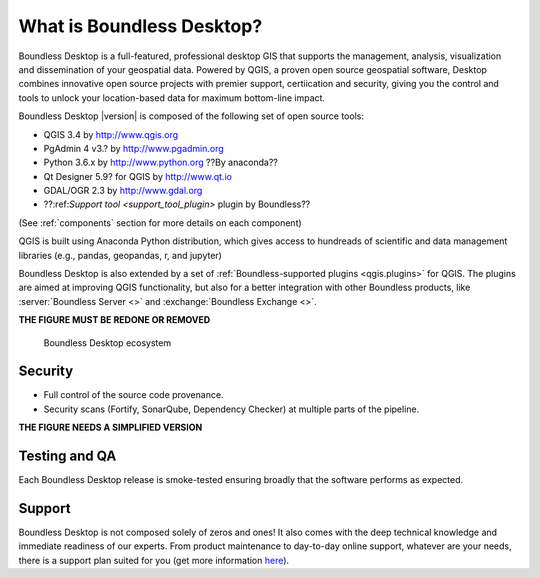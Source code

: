 .. _what_is_boundless_desktop:

What is Boundless Desktop?
==========================

Boundless Desktop is a full-featured, professional desktop GIS that supports the management,
analysis, visualization and dissemination of your geospatial data. Powered by QGIS, a proven
open source geospatial software, Desktop combines innovative open source projects with
premier support, certiication and security, giving you the control and tools to unlock your
location-based data for maximum bottom-line impact.

Boundless Desktop |version| is composed of the following set of open source
tools:

* QGIS 3.4 by http://www.qgis.org
* PgAdmin 4 v3.? by `<http://www.pgadmin.org>`_
* Python 3.6.x by `<http://www.python.org>`_  ??By anaconda??
* Qt Designer 5.9? for QGIS by `<http://www.qt.io>`_
* GDAL/OGR 2.3 by `<http://www.gdal.org>`_
* ??:ref:`Support tool <support_tool_plugin>` plugin by Boundless??

(See :ref:`components` section for more details on each component)

QGIS is built using Anaconda Python distribution, which gives access to
hundreads of scientific and data management libraries (e.g., pandas, geopandas,
r, and jupyter)

Boundless Desktop is also extended by a set of :ref:`Boundless-supported plugins
<qgis.plugins>` for QGIS. The plugins are aimed at improving QGIS functionality,
but also for a better integration with other Boundless products, like
:server:`Boundless Server <>` and :exchange:`Boundless Exchange <>`.

**THE FIGURE MUST BE REDONE OR REMOVED**

.. figure:: img/boundless_desktop_simplified_ecosystem.png

   Boundless Desktop ecosystem

.. Commenting until necessary The central element of our QGIS installation is the
   :bd_plugins:`Boundless connect plugin <connect/1.1>`, which acts
   as a single entry point to Boundless technology and content for QGIS. This
   provides access to :connect:`Boundless Connect <>`
   content, which currently includes Boundless-supported plugins, basemaps,
   and knowledge-based content, like documentation, tutorials and lessons
   for lessons plugins.

Security
--------

- Full control of the source code provenance.
- Security scans (Fortify, SonarQube, Dependency Checker) at multiple parts of
  the pipeline.

**THE FIGURE NEEDS A SIMPLIFIED VERSION**

.. figure:: img/BD_2.0_pipeline.png

Testing and QA
--------------

Each Boundless Desktop release is smoke-tested ensuring broadly that the software performs as expected.

Support
-------

Boundless Desktop is not composed solely of zeros and ones! It also comes with
the deep technical knowledge and immediate readiness of our experts. From
product maintenance to day-to-day online support, whatever are your needs,
there is a support plan suited for you (get more information
`here <https://boundlessgeo.com/boundless-desktop-gis-software-mapping-solutions/>`_).
